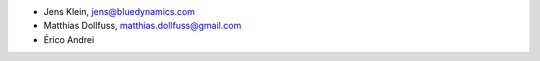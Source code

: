 - Jens Klein, jens@bluedynamics.com
- Matthias Dollfuss, matthias.dollfuss@gmail.com
- Érico Andrei
